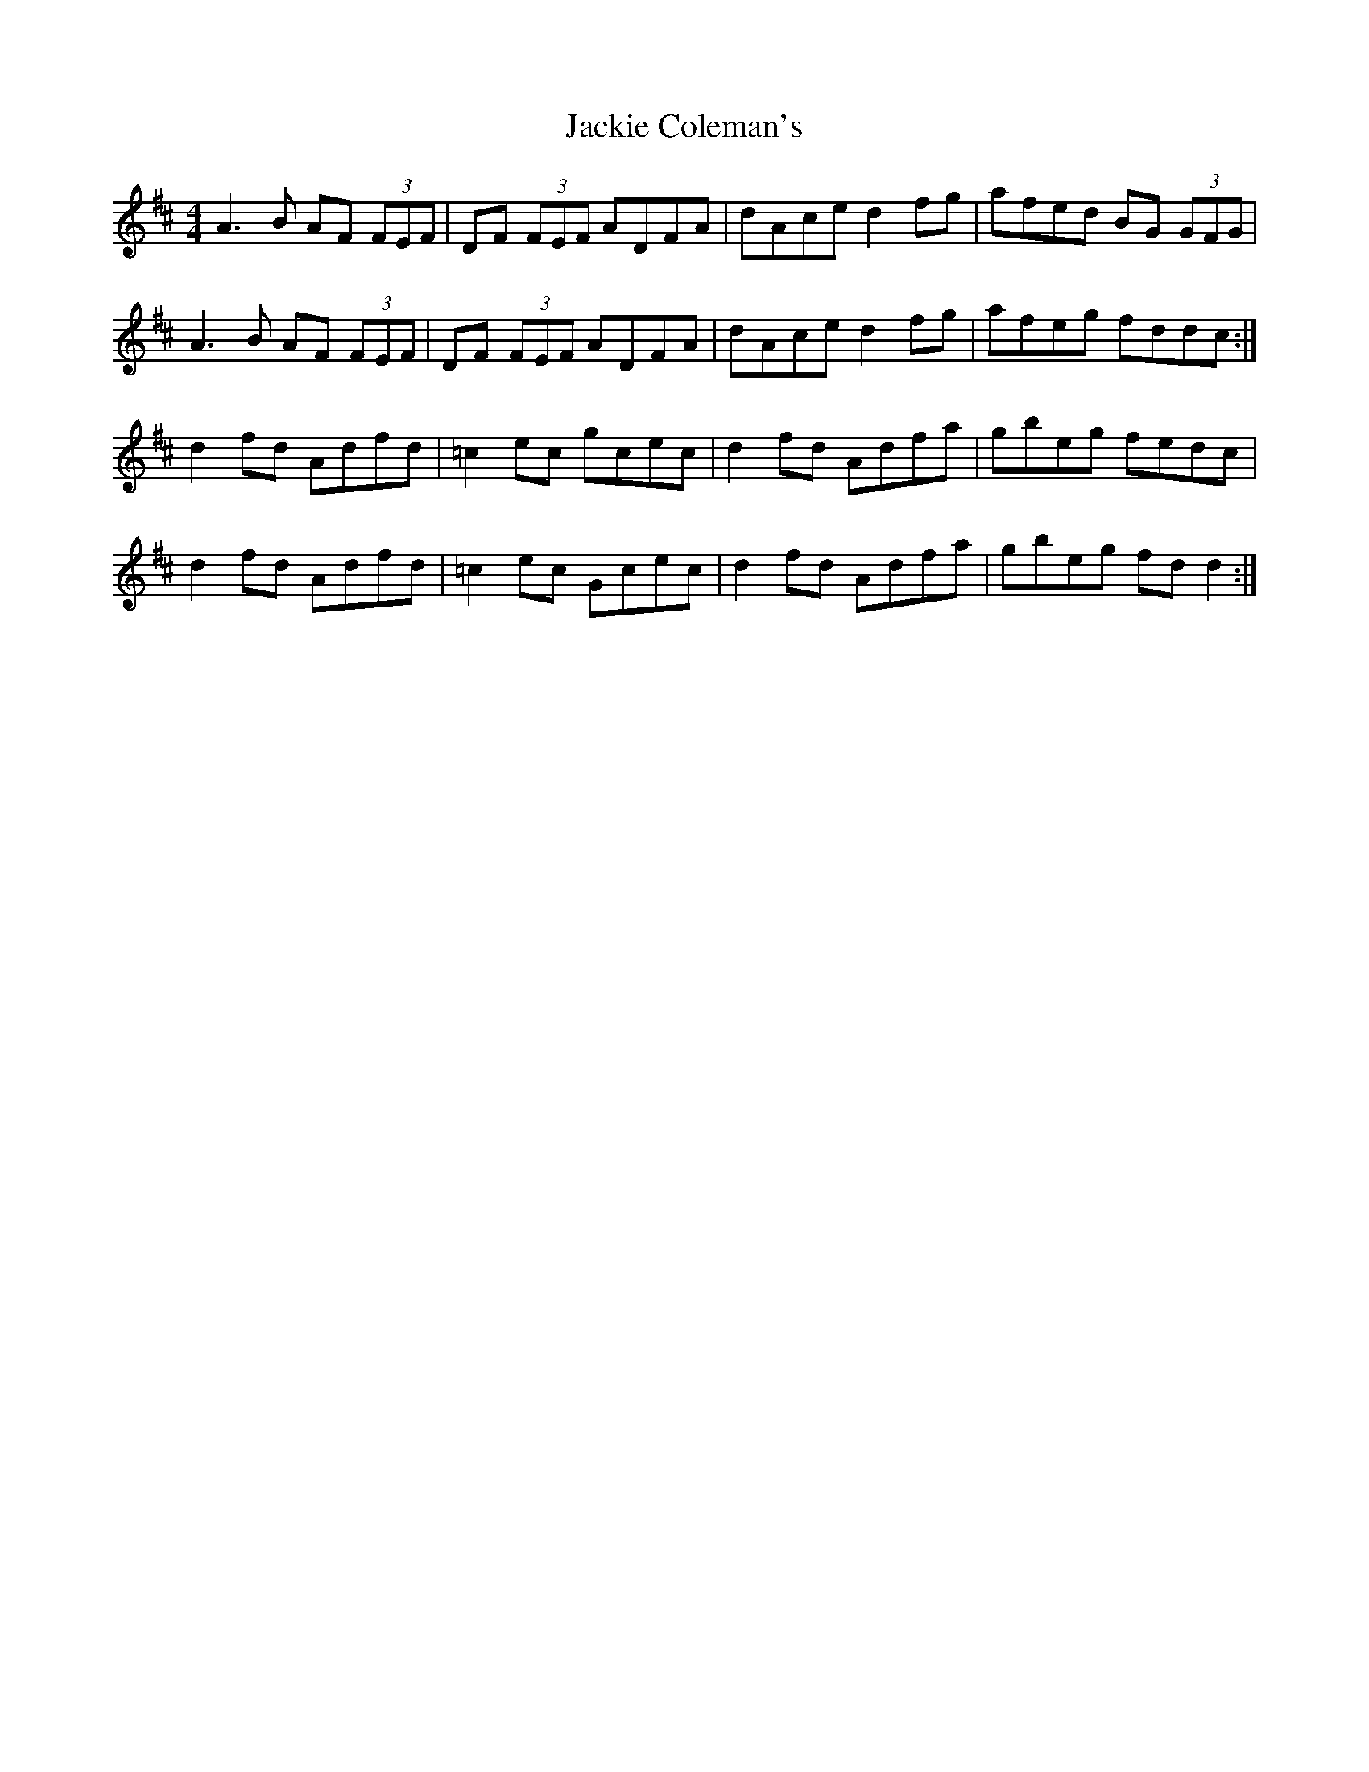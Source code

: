 X: 19393
T: Jackie Coleman's
R: reel
M: 4/4
K: Dmajor
A3 B AF (3FEF|DF (3FEF ADFA|dAce d2 fg|afed BG (3GFG|
A3 B AF (3FEF|DF (3FEF ADFA|dAce d2 fg|afeg fddc:|
d2 fd Adfd|=c2 ec gcec|d2 fd Adfa|gbeg fedc|
d2 fd Adfd|=c2 ec Gcec|d2 fd Adfa|gbeg fd d2:|

